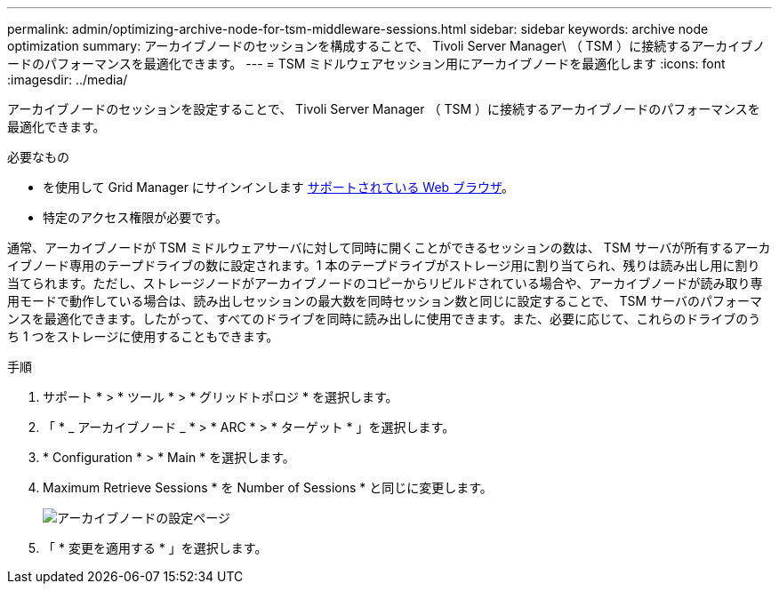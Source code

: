 ---
permalink: admin/optimizing-archive-node-for-tsm-middleware-sessions.html 
sidebar: sidebar 
keywords: archive node optimization 
summary: アーカイブノードのセッションを構成することで、 Tivoli Server Manager\ （ TSM ）に接続するアーカイブノードのパフォーマンスを最適化できます。 
---
= TSM ミドルウェアセッション用にアーカイブノードを最適化します
:icons: font
:imagesdir: ../media/


[role="lead"]
アーカイブノードのセッションを設定することで、 Tivoli Server Manager （ TSM ）に接続するアーカイブノードのパフォーマンスを最適化できます。

.必要なもの
* を使用して Grid Manager にサインインします xref:../admin/web-browser-requirements.adoc[サポートされている Web ブラウザ]。
* 特定のアクセス権限が必要です。


通常、アーカイブノードが TSM ミドルウェアサーバに対して同時に開くことができるセッションの数は、 TSM サーバが所有するアーカイブノード専用のテープドライブの数に設定されます。1 本のテープドライブがストレージ用に割り当てられ、残りは読み出し用に割り当てられます。ただし、ストレージノードがアーカイブノードのコピーからリビルドされている場合や、アーカイブノードが読み取り専用モードで動作している場合は、読み出しセッションの最大数を同時セッション数と同じに設定することで、 TSM サーバのパフォーマンスを最適化できます。したがって、すべてのドライブを同時に読み出しに使用できます。また、必要に応じて、これらのドライブのうち 1 つをストレージに使用することもできます。

.手順
. サポート * > * ツール * > * グリッドトポロジ * を選択します。
. 「 * _ アーカイブノード _ * > * ARC * > * ターゲット * 」を選択します。
. * Configuration * > * Main * を選択します。
. Maximum Retrieve Sessions * を Number of Sessions * と同じに変更します。
+
image::../media/optimizing_tivoli_storage_manager.gif[アーカイブノードの設定ページ]

. 「 * 変更を適用する * 」を選択します。

